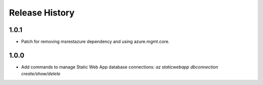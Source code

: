 .. :changelog:

Release History
===============
1.0.1
++++++
* Patch for removing msrestazure dependency and using azure.mgmt.core.

1.0.0
++++++
* Add commands to manage Static Web App database connections: `az staticwebapp dbconnection create/show/delete`

